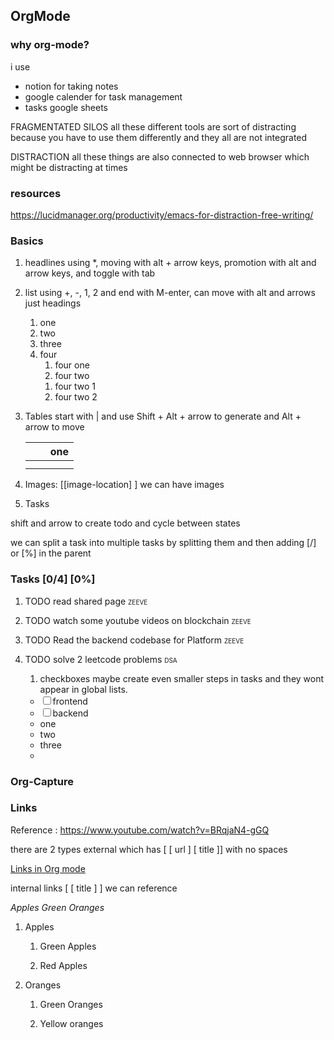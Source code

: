 ** OrgMode


[[file:img/bateman.gif]]

*** why org-mode?

 i use
 - notion for taking notes
 - google calender for task management
 - tasks google sheets

 FRAGMENTATED SILOS
 all these different tools are sort of distracting because you have to use them differently and they all
 are not integrated

 DISTRACTION
 all these things are also connected to web browser which might be distracting at times

*** resources

https://lucidmanager.org/productivity/emacs-for-distraction-free-writing/

*** Basics

1. headlines using *,
   moving with alt + arrow keys,
   promotion with alt and arrow keys,
   and toggle with tab

2. list using +, -, 1, 2
   and end with M-enter, can move with alt and arrows just headings

   1. one
   2. two
   3. three
   4. four
      1. four one
      2. four two
	 1. four two 1
	 2. four two 2

3. Tables start with | and use Shift + Alt + arrow to generate and Alt + arrow to move

   |   |   | one |
   |---+---+-----|
   |   |   |     |
   |---+---+-----|
   |   |   |     |

4. Images: [[image-location] ] we can have images

5. Tasks

shift and arrow to create todo and cycle between states

we can split a task into multiple tasks by splitting them
and then adding [/] or [%] in the parent

*** Tasks [0/4] [0%]
**** TODO read shared page :zeeve:
DEADLINE: <2022-10-02 Sun> SCHEDULED: <2022-10-01 Sat>

**** TODO watch some youtube videos on blockchain :zeeve:
**** TODO Read the backend codebase for Platform :zeeve:
DEADLINE: <2022-10-02 Sun> SCHEDULED: <2022-10-02 Sun>

**** TODO solve 2 leetcode problems :dsa:
DEADLINE: <2022-10-01 Sat +1d>

6. checkboxes maybe create even smaller steps in tasks and they wont appear in global lists.

- [ ] frontend
- [ ] backend
- one
- two
- three
-

*** Org-Capture
*** Links

Reference : https://www.youtube.com/watch?v=BRqjaN4-gGQ

there are 2 types
external which has [ [ url ] [ title ]] with no spaces

[[https://www.youtube.com/watch?v=BRqjaN4-gGQ][Links in Org mode]]

internal links [ [ title ] ]
we can reference

[[Apples]]
[[Green Oranges]]

**** Apples
***** Green Apples
***** Red Apples
**** Oranges
***** Green Oranges
***** Yellow oranges

